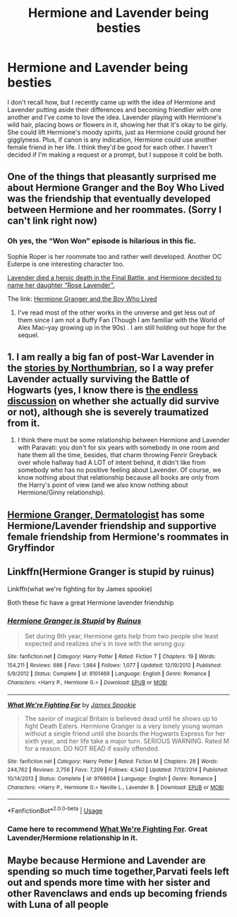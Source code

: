 #+TITLE: Hermione and Lavender being besties

* Hermione and Lavender being besties
:PROPERTIES:
:Author: Englishhedgehog13
:Score: 13
:DateUnix: 1564740367.0
:DateShort: 2019-Aug-02
:END:
I don't recall how, but I recently came up with the idea of Hermione and Lavender putting aside their differences and becoming friendlier with one another and I've come to love the idea. Lavender playing with Hermione's wild hair, placing bows or flowers in it, showing her that it's okay to be girly. She could lift Hermione's moody spirits, just as Hermione could ground her gigglyness. Plus, if canon is any indication, Hermione could use another female friend in her life. I think they'd be good for each other. I haven't decided if I'm making a request or a prompt, but I suppose it cold be both.


** One of the things that pleasantly surprised me about Hermione Granger and the Boy Who Lived was the friendship that eventually developed between Hermione and her roommates. (Sorry I can't link right now)
:PROPERTIES:
:Author: IamProudofthefish
:Score: 7
:DateUnix: 1564754983.0
:DateShort: 2019-Aug-02
:END:

*** Oh yes, the “Won Won” episode is hilarious in this fic.

Sophie Roper is her roommate too and rather well developed. Another OC Euterpe is one interesting character too.

[[/spoiler][Lavender died a heroic death in the Final Battle, and Hermione decided to name her daughter “Rose Lavender”.]]

The link: [[https://www.tthfanfic.org/Story-30822/DianeCastle+Hermione+Granger+and+the+Boy+Who+Lived.htm#pt][Hermione Granger and the Boy Who Lived]]
:PROPERTIES:
:Author: InquisitorCOC
:Score: 6
:DateUnix: 1564755968.0
:DateShort: 2019-Aug-02
:END:

**** I've read most of the other works in the universe and get less out of them since I am not a Buffy Fan (Though I am familiar with the World of Alex Mac--yay growing up in the 90s) . I am still holding out hope for the sequel.
:PROPERTIES:
:Author: IamProudofthefish
:Score: 5
:DateUnix: 1564762706.0
:DateShort: 2019-Aug-02
:END:


** 1. I am really a big fan of post-War Lavender in the [[https://archiveofourown.org/works/search?utf8=%E2%9C%93&work_search%5Bquery%5D=&work_search%5Btitle%5D=&work_search%5Bcreators%5D=northumbrian&work_search%5Brevised_at%5D=&work_search%5Bcomplete%5D=&work_search%5Bcrossover%5D=&work_search%5Bsingle_chapter%5D=0&work_search%5Bword_count%5D=&work_search%5Blanguage_id%5D=&work_search%5Bfandom_names%5D=Harry+Potter+-+J.+K.+Rowling&work_search%5Brating_ids%5D=&work_search%5Bcharacter_names%5D=Lavender+Brown&work_search%5Brelationship_names%5D=&work_search%5Bfreeform_names%5D=&work_search%5Bhits%5D=&work_search%5Bkudos_count%5D=&work_search%5Bcomments_count%5D=&work_search%5Bbookmarks_count%5D=&work_search%5Bsort_column%5D=revised_at&work_search%5Bsort_direction%5D=desc&commit=Search][stories by Northumbrian]], so I a way prefer Lavender actually surviving the Battle of Hogwarts (yes, I know there is [[https://harrypotter.fandom.com/wiki/Talk:Lavender_Brown/Archive_1][the endless discussion]] on whether she actually did survive or not), although she is severely traumatized from it.
2. I think there must be some relationship between Hermione and Lavender with Paravati: you don't for six years with somebody in one room and hate them all the time, besides, that charm throwing Fenrir Greyback over whole hallway had A LOT of intent behind, it didn't like from somebody who has no positive feeling about Lavender. Of course, we know nothing about that relationship because all books are only from the Harry's point of view (and we also know nothing about Hermione/Ginny relationship).
:PROPERTIES:
:Author: ceplma
:Score: 4
:DateUnix: 1564783328.0
:DateShort: 2019-Aug-03
:END:


** [[https://archiveofourown.org/works/12028659?show_comments=true][Hermione Granger, Dermatologist]] has some Hermione/Lavender friendship and supportive female friendship from Hermione's roommates in Gryffindor
:PROPERTIES:
:Author: antelopeseatingpeas
:Score: 3
:DateUnix: 1564866569.0
:DateShort: 2019-Aug-04
:END:


** Linkffn(Hermione Granger is stupid by ruinus)

Linkffn(what we're fighting for by James spookie)

Both these fic have a great Hermione lavender friendship
:PROPERTIES:
:Author: anontarg
:Score: 5
:DateUnix: 1564755956.0
:DateShort: 2019-Aug-02
:END:

*** [[https://www.fanfiction.net/s/8101469/1/][*/Hermione Granger is Stupid/*]] by [[https://www.fanfiction.net/u/971034/Ruinus][/Ruinus/]]

#+begin_quote
  Set during 6th year, Hermione gets help from two people she least expected and realizes she's in love with the wrong guy.
#+end_quote

^{/Site/:} ^{fanfiction.net} ^{*|*} ^{/Category/:} ^{Harry} ^{Potter} ^{*|*} ^{/Rated/:} ^{Fiction} ^{T} ^{*|*} ^{/Chapters/:} ^{19} ^{*|*} ^{/Words/:} ^{154,211} ^{*|*} ^{/Reviews/:} ^{686} ^{*|*} ^{/Favs/:} ^{1,984} ^{*|*} ^{/Follows/:} ^{1,077} ^{*|*} ^{/Updated/:} ^{12/19/2012} ^{*|*} ^{/Published/:} ^{5/9/2012} ^{*|*} ^{/Status/:} ^{Complete} ^{*|*} ^{/id/:} ^{8101469} ^{*|*} ^{/Language/:} ^{English} ^{*|*} ^{/Genre/:} ^{Romance} ^{*|*} ^{/Characters/:} ^{<Harry} ^{P.,} ^{Hermione} ^{G.>} ^{*|*} ^{/Download/:} ^{[[http://www.ff2ebook.com/old/ffn-bot/index.php?id=8101469&source=ff&filetype=epub][EPUB]]} ^{or} ^{[[http://www.ff2ebook.com/old/ffn-bot/index.php?id=8101469&source=ff&filetype=mobi][MOBI]]}

--------------

[[https://www.fanfiction.net/s/9766604/1/][*/What We're Fighting For/*]] by [[https://www.fanfiction.net/u/649126/James-Spookie][/James Spookie/]]

#+begin_quote
  The savior of magical Britain is believed dead until he shows up to fight Death Eaters. Hermione Granger is a very lonely young woman without a single friend until she boards the Hogwarts Express for her sixth year, and her life take a major turn. SERIOUS WARNING. Rated M for a reason. DO NOT READ if easily offended.
#+end_quote

^{/Site/:} ^{fanfiction.net} ^{*|*} ^{/Category/:} ^{Harry} ^{Potter} ^{*|*} ^{/Rated/:} ^{Fiction} ^{M} ^{*|*} ^{/Chapters/:} ^{28} ^{*|*} ^{/Words/:} ^{244,762} ^{*|*} ^{/Reviews/:} ^{2,756} ^{*|*} ^{/Favs/:} ^{7,209} ^{*|*} ^{/Follows/:} ^{4,540} ^{*|*} ^{/Updated/:} ^{7/13/2014} ^{*|*} ^{/Published/:} ^{10/14/2013} ^{*|*} ^{/Status/:} ^{Complete} ^{*|*} ^{/id/:} ^{9766604} ^{*|*} ^{/Language/:} ^{English} ^{*|*} ^{/Genre/:} ^{Romance} ^{*|*} ^{/Characters/:} ^{<Harry} ^{P.,} ^{Hermione} ^{G.>} ^{Neville} ^{L.,} ^{Lavender} ^{B.} ^{*|*} ^{/Download/:} ^{[[http://www.ff2ebook.com/old/ffn-bot/index.php?id=9766604&source=ff&filetype=epub][EPUB]]} ^{or} ^{[[http://www.ff2ebook.com/old/ffn-bot/index.php?id=9766604&source=ff&filetype=mobi][MOBI]]}

--------------

*FanfictionBot*^{2.0.0-beta} | [[https://github.com/tusing/reddit-ffn-bot/wiki/Usage][Usage]]
:PROPERTIES:
:Author: FanfictionBot
:Score: 2
:DateUnix: 1564755984.0
:DateShort: 2019-Aug-02
:END:


*** Came here to recommend [[https://www.fanfiction.net/s/9766604/1/][What We're Fighting For]]. Great Lavender/Hermione relationship in it.
:PROPERTIES:
:Author: HelloBeautifulChild
:Score: 1
:DateUnix: 1564764519.0
:DateShort: 2019-Aug-02
:END:


** Maybe because Hermione and Lavender are spending so much time together,Parvati feels left out and spends more time with her sister and other Ravenclaws and ends up becoming friends with Luna of all people
:PROPERTIES:
:Author: Bleepbloopbotz2
:Score: 2
:DateUnix: 1564741744.0
:DateShort: 2019-Aug-02
:END:
